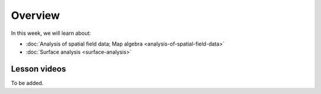 Overview
========

In this week, we will learn about:

- :doc:`Analysis of spatial field data; Map algebra <analysis-of-spatial-field-data>`
- :doc:`Surface analysis <surface-analysis>`

Lesson videos
-------------

To be added.

..    .. admonition:: Lesson 6.1 - Analysis of spatial field data; Map algebra
        Aalto University students can access the video by clicking the image below (requires login):
        .. figure:: img/Lesson6.1.png
            :target: https://aalto.cloud.panopto.eu/Panopto/Pages/Viewer.aspx?id=a55cd298-8eb7-471d-9f16-b0ca00e0d940
            :width: 500px
            :align: left
    .. admonition:: Lesson 6.2 - Surface analysis
        Aalto University students can access the video by clicking the image below (requires login):
        .. figure:: img/Lesson6.2.png
            :target: https://aalto.cloud.panopto.eu/Panopto/Pages/Viewer.aspx?id=3cc659e2-c64f-4b7e-adf8-b0ca00ec6b6b
            :width: 500px
            :align: left

